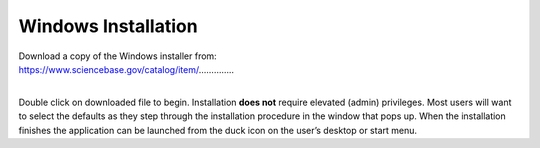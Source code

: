 ============
Windows Installation
============

| Download a copy of the Windows installer from:
| https://www.sciencebase.gov/catalog/item/\ …………..
|
Double click on downloaded file to begin. Installation **does not**
require elevated (admin) privileges. Most users will want to select the
defaults as they step through the installation procedure in the window
that pops up. When the installation finishes the application can be
launched from the duck icon on the user’s desktop or start menu.
